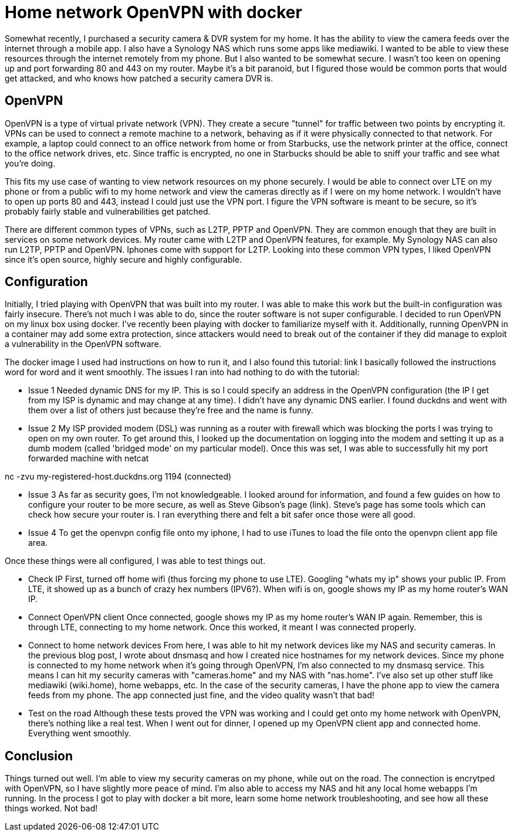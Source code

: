 = Home network OpenVPN with docker
:showtitle:
:page-navtitle: dnsmasq and docker
:page-excerpt: Installing dnsmasq with docker
:page-root: ../../../
:page-layout: post
:page-categories: docker openvpn

Somewhat recently, I purchased a security camera & DVR system for my home. It has the ability to view
the camera feeds over the internet through a mobile app.
I also have a Synology NAS which runs some apps like mediawiki.
I wanted to be able to view these resources through the internet remotely from my phone. But I also wanted
to be somewhat secure. I wasn't too keen on opening up and port forwarding 80 and 443 on my router.
Maybe it's a bit paranoid, but I figured those would be common ports that would get attacked, and
who knows how patched a security camera DVR is.

== OpenVPN

OpenVPN is a type of virtual private network (VPN). They create a secure "tunnel" for traffic between two
points by encrypting it. VPNs can be used to connect a remote machine to a network, behaving
as if it were physically connected to that network. For example, a laptop could connect to an office
network from home or from Starbucks, use the network printer at the office, connect to the office 
network drives, etc. Since traffic is encrypted, no one in Starbucks should be able to sniff your
traffic and see what you're doing.

This fits my use case of wanting to view network resources on my phone securely. I would be able to
connect over LTE on my phone or from a public wifi to my home network and view the cameras directly 
as if I were on my home network. I wouldn't have to open up ports 80 and 443, instead I could just
use the VPN port. I figure the VPN software is meant to be secure, so it's probably fairly stable and
vulnerabilities get patched.

There are different common types of VPNs, such as L2TP, PPTP and OpenVPN.
They are common enough that they are built in services on some network devices. My router came with L2TP and
OpenVPN features, for example. My Synology NAS can also run L2TP, PPTP and OpenVPN. Iphones come with
support for L2TP. Looking into these common VPN types, I liked OpenVPN since it's open source, highly
secure and highly configurable.

== Configuration

Initially, I tried playing with OpenVPN that was built into my router. I was able to make this work
but the built-in configuration was fairly insecure. There's not much I was able to do, since the router
software is not super configurable. I decided to run OpenVPN on my linux box using docker. I've recently
been playing with docker to familiarize myself with it. Additionally, running OpenVPN in a container
may add some extra protection, since attackers would need to break out of the container if they did
manage to exploit a vulnerability in the OpenVPN software.

The docker image I used had instructions on how to run it, and I also found this tutorial:
link
I basically followed the instructions word for word and it went smoothly. The issues I ran into had
nothing to do with the tutorial:

* Issue 1
Needed dynamic DNS for my IP. This is so I could specify an address in the OpenVPN configuration (the
IP I get from my ISP is dynamic and may change at any time). I didn't have any dynamic DNS earlier. I found duckdns and went with them over a list of others just because they're free and the name is funny.

* Issue 2
My ISP provided modem (DSL) was running as a router with firewall which was blocking the ports I was
trying to open on my own router. To get around this, I looked up the documentation on logging into
the modem and setting it up as a dumb modem (called 'bridged mode' on my particular model). Once this
was set, I was able to successfully hit my port forwarded machine with netcat

nc -zvu my-registered-host.duckdns.org 1194
(connected)

* Issue 3
As far as security goes, I'm not knowledgeable. I looked around for information, and found a few
guides on how to configure your router to be more secure, as well as Steve Gibson's page (link). Steve's
page has some tools which can check how secure your router is. I ran everything there and felt a bit
safer once those were all good.

* Issue 4
To get the openvpn config file onto my iphone, I had to use iTunes to load the file onto the openvpn
client app file area.

Once these things were all configured, I was able to test things out.

* Check IP
First, turned off home wifi (thus forcing my phone to use LTE). Googling "whats my ip" shows your
public IP. From LTE, it showed up as a bunch of crazy hex numbers (IPV6?). When wifi is on, google
shows my IP as my home router's WAN IP.

* Connect OpenVPN client
Once connected, google shows my IP as my home router's WAN IP again. Remember,
this is through LTE, connecting to my home network. Once this worked, it meant I was connected
properly.

* Connect to home network devices
From here, I was able to hit my network devices like my NAS and security cameras. In the previous
blog post, I wrote about dnsmasq and how I created nice hostnames for my network devices. Since my
phone is connected to my home network when it's going through OpenVPN, I'm also connected to my
dnsmasq service. This means I can hit my security cameras with "cameras.home" and my NAS with "nas.home".
I've also set up other stuff like mediawiki (wiki.home), home webapps, etc. In the case of the
security cameras, I have the phone app to view the camera feeds from my phone. The app connected just
fine, and the video quality wasn't that bad!

* Test on the road
Although these tests proved the VPN was working and I could get onto my home network with OpenVPN, there's
nothing like a real test. When I went out for dinner, I opened up my OpenVPN client app and connected home.
Everything went smoothly.

== Conclusion

Things turned out well. I'm able to view my security cameras on my phone, while out on the road. The
connection is encrytped with OpenVPN, so I have slightly more peace of mind. I'm also able to access
my NAS and hit any local home webapps I'm running. In the process I got to play with docker a bit more,
learn some home network troubleshooting, and see how all these things worked. Not bad!
